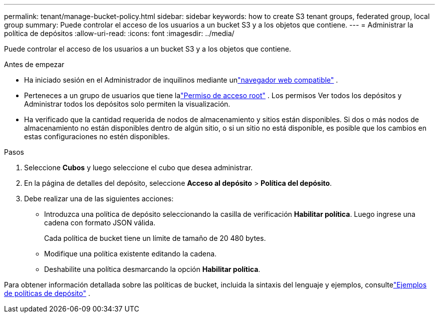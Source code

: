 ---
permalink: tenant/manage-bucket-policy.html 
sidebar: sidebar 
keywords: how to create S3 tenant groups, federated group, local group 
summary: Puede controlar el acceso de los usuarios a un bucket S3 y a los objetos que contiene. 
---
= Administrar la política de depósitos
:allow-uri-read: 
:icons: font
:imagesdir: ../media/


[role="lead"]
Puede controlar el acceso de los usuarios a un bucket S3 y a los objetos que contiene.

.Antes de empezar
* Ha iniciado sesión en el Administrador de inquilinos mediante unlink:../admin/web-browser-requirements.html["navegador web compatible"] .
* Perteneces a un grupo de usuarios que tiene lalink:tenant-management-permissions.html["Permiso de acceso root"] .  Los permisos Ver todos los depósitos y Administrar todos los depósitos solo permiten la visualización.
* Ha verificado que la cantidad requerida de nodos de almacenamiento y sitios están disponibles.  Si dos o más nodos de almacenamiento no están disponibles dentro de algún sitio, o si un sitio no está disponible, es posible que los cambios en estas configuraciones no estén disponibles.


.Pasos
. Seleccione *Cubos* y luego seleccione el cubo que desea administrar.
. En la página de detalles del depósito, seleccione *Acceso al depósito* > *Política del depósito*.
. Debe realizar una de las siguientes acciones:
+
** Introduzca una política de depósito seleccionando la casilla de verificación *Habilitar política*.  Luego ingrese una cadena con formato JSON válida.
+
Cada política de bucket tiene un límite de tamaño de 20 480 bytes.

** Modifique una política existente editando la cadena.
** Deshabilite una política desmarcando la opción *Habilitar política*.




Para obtener información detallada sobre las políticas de bucket, incluida la sintaxis del lenguaje y ejemplos, consultelink:../s3/example-bucket-policies.html["Ejemplos de políticas de depósito"] .
